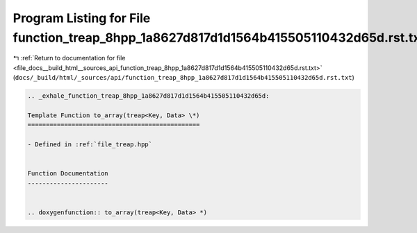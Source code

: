 
.. _program_listing_file_docs__build_html__sources_api_function_treap_8hpp_1a8627d817d1d1564b415505110432d65d.rst.txt:

Program Listing for File function_treap_8hpp_1a8627d817d1d1564b415505110432d65d.rst.txt
=======================================================================================

|exhale_lsh| :ref:`Return to documentation for file <file_docs__build_html__sources_api_function_treap_8hpp_1a8627d817d1d1564b415505110432d65d.rst.txt>` (``docs/_build/html/_sources/api/function_treap_8hpp_1a8627d817d1d1564b415505110432d65d.rst.txt``)

.. |exhale_lsh| unicode:: U+021B0 .. UPWARDS ARROW WITH TIP LEFTWARDS

.. code-block:: cpp

   .. _exhale_function_treap_8hpp_1a8627d817d1d1564b415505110432d65d:
   
   Template Function to_array(treap<Key, Data> \*)
   ===============================================
   
   - Defined in :ref:`file_treap.hpp`
   
   
   Function Documentation
   ----------------------
   
   
   .. doxygenfunction:: to_array(treap<Key, Data> *)
